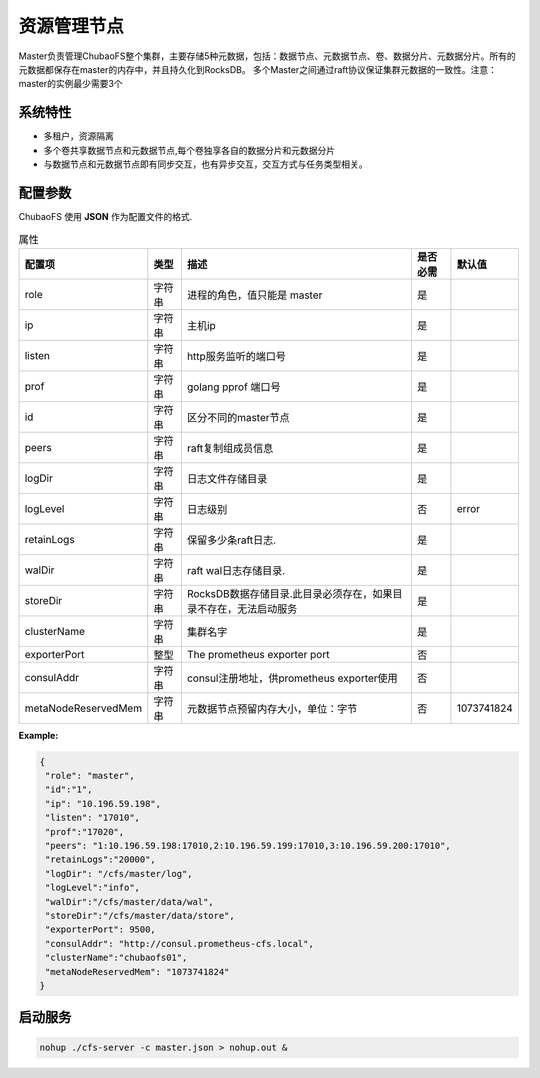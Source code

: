 资源管理节点
====================

Master负责管理ChubaoFS整个集群，主要存储5种元数据，包括：数据节点、元数据节点、卷、数据分片、元数据分片。所有的元数据都保存在master的内存中，并且持久化到RocksDB。
多个Master之间通过raft协议保证集群元数据的一致性。注意：master的实例最少需要3个

系统特性
---------------

- 多租户，资源隔离
- 多个卷共享数据节点和元数据节点,每个卷独享各自的数据分片和元数据分片
- 与数据节点和元数据节点即有同步交互，也有异步交互，交互方式与任务类型相关。

配置参数
--------------

ChubaoFS 使用 **JSON** 作为配置文件的格式.

.. csv-table:: 属性
   :header: "配置项", "类型", "描述", "是否必需", "默认值"
   
   "role", "字符串", "进程的角色，值只能是 master", "是"
   "ip", "字符串", "主机ip", "是"
   "listen", "字符串", "http服务监听的端口号", "是"
   "prof", "字符串", "golang pprof 端口号", "是"
   "id", "字符串", "区分不同的master节点", "是"
   "peers", "字符串", "raft复制组成员信息", "是"
   "logDir", "字符串", "日志文件存储目录", "是"
   "logLevel", "字符串", "日志级别", "否", "error"
   "retainLogs", "字符串", "保留多少条raft日志.", "是"
   "walDir", "字符串", "raft wal日志存储目录.", "是"
   "storeDir", "字符串", "RocksDB数据存储目录.此目录必须存在，如果目录不存在，无法启动服务", "是"
   "clusterName", "字符串", "集群名字", "是"
   "exporterPort", "整型", "The prometheus exporter port", "否"
   "consulAddr", "字符串", "consul注册地址，供prometheus exporter使用", "否"
   "metaNodeReservedMem","字符串","元数据节点预留内存大小，单位：字节", "否", "1073741824"



**Example:**

.. code-block:: json

   {
    "role": "master",
    "id":"1",
    "ip": "10.196.59.198",
    "listen": "17010",
    "prof":"17020",
    "peers": "1:10.196.59.198:17010,2:10.196.59.199:17010,3:10.196.59.200:17010",
    "retainLogs":"20000",
    "logDir": "/cfs/master/log",
    "logLevel":"info",
    "walDir":"/cfs/master/data/wal",
    "storeDir":"/cfs/master/data/store",
    "exporterPort": 9500,
    "consulAddr": "http://consul.prometheus-cfs.local",
    "clusterName":"chubaofs01",
    "metaNodeReservedMem": "1073741824"
   }


启动服务
-------------

.. code-block:: bash

   nohup ./cfs-server -c master.json > nohup.out &

